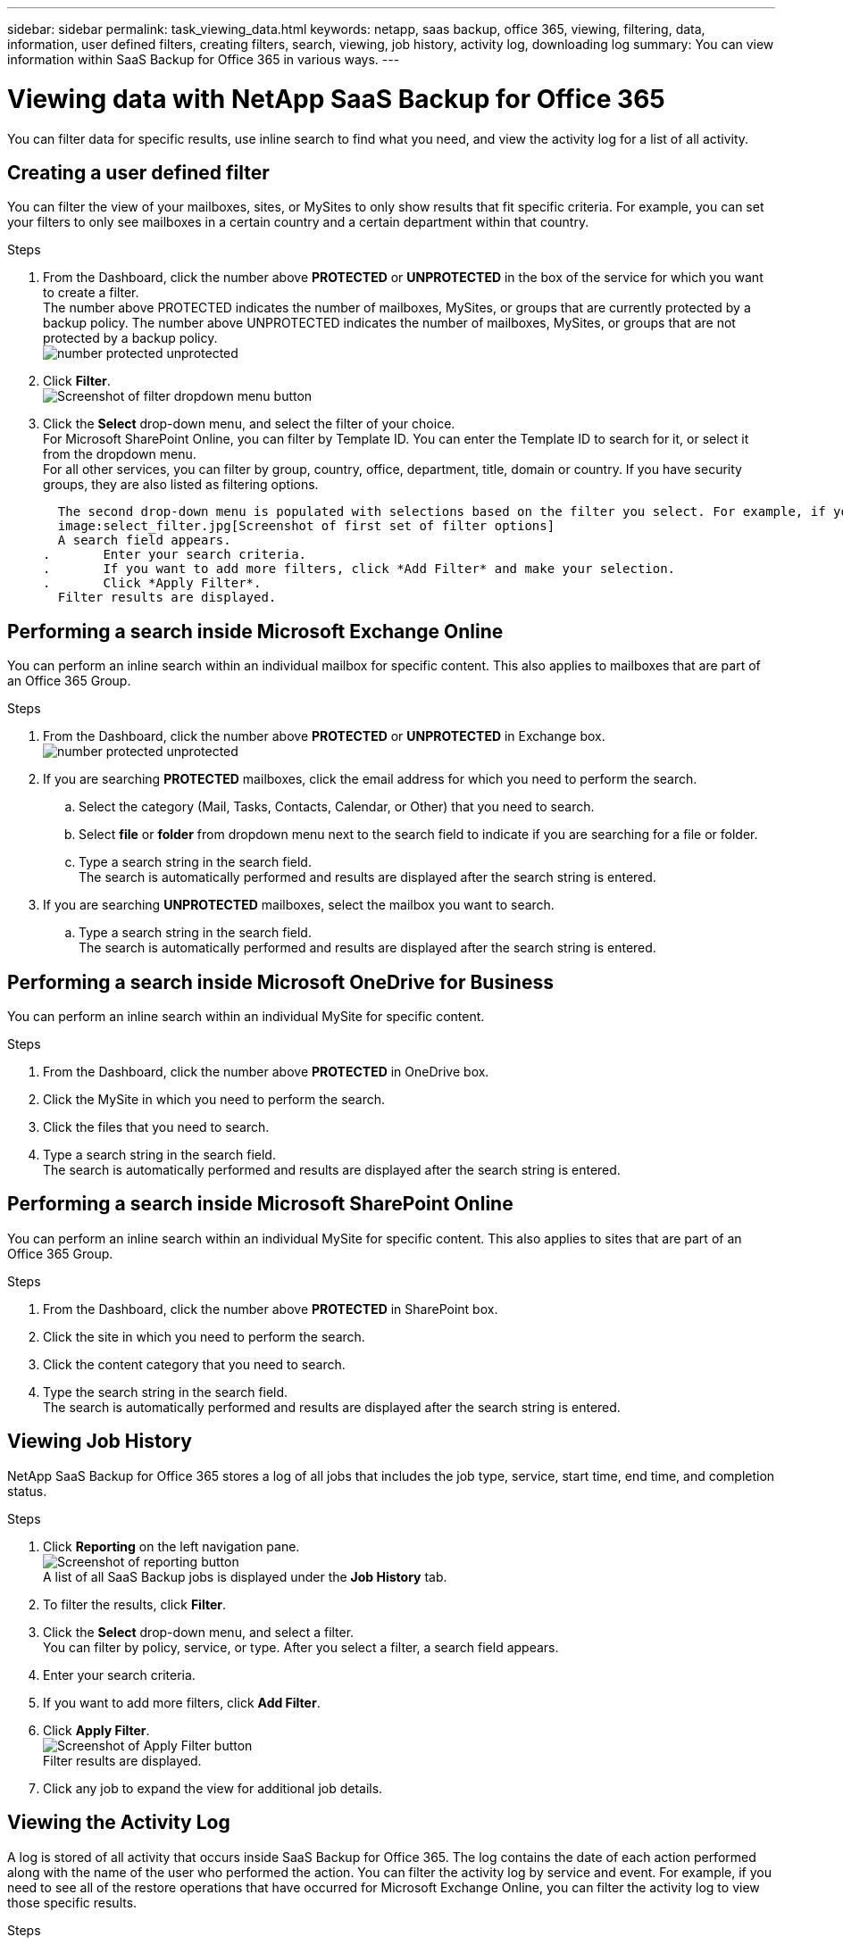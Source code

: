 ---
sidebar: sidebar
permalink: task_viewing_data.html
keywords: netapp, saas backup, office 365, viewing, filtering, data, information, user defined filters, creating filters, search, viewing, job history, activity log, downloading log
summary: You can view information within SaaS Backup for Office 365 in various ways.
---

= Viewing data with NetApp SaaS Backup for Office 365
:toc: macro
:toclevels: 1
:hardbreaks:
:nofooter:
:icons: font
:linkattrs:
:imagesdir: ./media/

[.lead]
You can filter data for specific results, use inline search to find what you need, and view the activity log for a list of all activity.

toc::[]

== Creating a user defined filter
You can filter the view of your mailboxes, sites, or MySites to only show results that fit specific criteria.  For example, you can set your filters to only see mailboxes in a certain country and a certain department within that country.

.Steps

. From the Dashboard, click the number above *PROTECTED* or *UNPROTECTED* in the box of the service for which you want to create a filter.
  The number above PROTECTED indicates the number of mailboxes, MySites, or groups that are currently protected by a backup policy.  The number above UNPROTECTED indicates the number of mailboxes, MySites, or groups that are not protected by a backup policy.
  image:number_protected_unprotected.jpg[]
. Click *Filter*.
  image:filter.jpg[Screenshot of filter dropdown menu button]
.	Click the *Select* drop-down menu, and select the filter of your choice.
  For Microsoft SharePoint Online, you can filter by Template ID.  You can enter the Template ID to search for it, or select it from the dropdown menu.
  For all other services, you can filter by group, country, office, department, title, domain or country.  If you have security groups, they are also listed as filtering options.

  The second drop-down menu is populated with selections based on the filter you select. For example, if you select Group as your first filter, you can select one of the backup policy group tiers as your secondary filter.
  image:select_filter.jpg[Screenshot of first set of filter options]
  A search field appears.
.	Enter your search criteria.
.	If you want to add more filters, click *Add Filter* and make your selection.
.	Click *Apply Filter*.
  Filter results are displayed.

== Performing a search inside Microsoft Exchange Online
You can perform an inline search within an individual mailbox for specific content.  This also applies to mailboxes that are part of an Office 365 Group.

.Steps

. From the Dashboard, click the number above *PROTECTED* or *UNPROTECTED* in Exchange box.
  image:number_protected_unprotected.jpg[]
.	If you are searching *PROTECTED* mailboxes, click the email address for which you need to perform the search.
  ..	Select the category (Mail, Tasks, Contacts, Calendar, or Other) that you need to search.
  .. Select *file* or *folder* from dropdown menu next to the search field to indicate if you are searching for a file or folder.
  ..	Type a search string in the search field.
      The search is automatically performed and results are displayed after the search string is entered.
. If you are searching *UNPROTECTED* mailboxes, select the mailbox you want to search.
  .. Type a search string in the search field.
     The search is automatically performed and results are displayed after the search string is entered.

== Performing a search inside Microsoft OneDrive for Business
You can perform an inline search within an individual MySite for specific content.

.Steps

. From the Dashboard, click the number above *PROTECTED* in OneDrive box.
.	Click the MySite in which you need to perform the search.
.	Click the files that you need to search.
.	Type a search string in the search field.
  The search is automatically performed and results are displayed after the search string is entered.

== Performing a search inside Microsoft SharePoint Online
You can perform an inline search within an individual MySite for specific content.  This also applies to sites that are part of an Office 365 Group.

.Steps

. From the Dashboard, click the number above *PROTECTED* in SharePoint box.
.	Click the site in which you need to perform the search.
.	Click the content category that you need to search.
.	Type the search string in the search field.
  The search is automatically performed and results are displayed after the search string is entered.

== Viewing Job History
NetApp SaaS Backup for Office 365 stores a log of all jobs that includes the job type, service, start time, end time, and completion status.

.Steps

.	Click *Reporting* on the left navigation pane.
  image:reporting.jpg[Screenshot of reporting button]
  A list of all SaaS Backup jobs is displayed under the *Job History* tab.
.	To filter the results, click *Filter*.
.	Click the *Select* drop-down menu, and select a filter.
  You can filter by policy, service, or type. After you select a filter, a search field appears.
.	Enter your search criteria.
.	If you want to add more filters, click *Add Filter*.
.	Click *Apply Filter*.
  image:apply_filter.jpg[Screenshot of Apply Filter button]
  Filter results are displayed.
.	Click any job to expand the view for additional job details.

== Viewing the Activity Log
A log is stored of all activity that occurs inside SaaS Backup for Office 365.  The log contains the date of each action performed along with the name of the user who performed the action. You can filter the activity log by service and event. For example, if you need to see all of the restore operations that have occurred for Microsoft Exchange Online, you can filter the activity log to view those specific results.

.Steps

.	Click *Reporting* on the left navigation pane.
  image:reporting.jpg[Screenshot of reporting button]
.	Click the *Activity Log* tab.
  A list of all SaaS Backup for Office 365 activity is displayed.
.	To filter the results, click *Filter*.
.	Click the *Select* drop-down menu, and select a filter.
  You can filter by service or event.  After you select a filter, a search field appears.
.	Enter your search criteria.
.	If you want to add more filters, click *Add Filter*.
.	Click *Apply Filter*.
  image:apply_filter.jpg[Screenshot of Apply Filter button]
  Filter results are displayed.

== Downloading the Activity Log
A log is stored of all activity that occurs inside SaaS Backup for Office 365.  The log contains the date of each action performed along with the name of the user who performed the action. You can download the activity log to a .csv file.

.Steps

  .	Click *Reporting* on the left navigation pane.
    image:reporting.jpg[Screenshot of reporting button]
  .	Click the *Activity Log* tab.
    A list of all SaaS Backup for Office 365 activity is displayed.
  .	Click download.
    image:download_activitylog.jpg[Screenshoot of download button right corner of the Activity Log]
    The activity log is downloaded as a .csv file.

== Downloading a log of completed jobs
You can download an Excel spreadsheet of successfully completed jobs.

.Steps

. Click *Jobs* from the left navigation pane
  image:jobs_button.jpg[Screensot of jobs button]
. Click the recently completed job that you want to download.
. Click *Successful* under the number of successfully completed jobs.
  image:completed_jobs.jpg[Screenshot of completed jobs]
. Click *Download* in the top right.
    The log is downloaded
